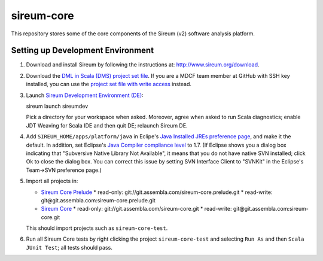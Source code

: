 sireum-core
###########

This repository stores some of the core components of the Sireum (v2) software analysis platform.

Setting up Development Environment
**********************************

1. Download and install Sireum by following the instructions at: http://www.sireum.org/download.

2. Download the `DML in Scala (DMS) project set file <https://github.com/mdcf/devicemodel/blob/master/dms.psf>`__.
   If you are a MDCF team member at GitHub with SSH key installed, you can use the 
   `project set file with write access <https://github.com/mdcf/devicemodel/blob/master/dms.psf>`__ instead.

3. Launch `Sireum Development Environment (DE) <http://www.sireum.org/features>`__::

   sireum launch sireumdev

   Pick a directory for your workspace when asked. Moreover, agree when asked to run Scala diagnostics;
   enable JDT Weaving for Scala IDE and then quit DE; relaunch Sireum DE.

4. Add ``SIREUM_HOME/apps/platform/java`` in Eclipe's 
   `Java Installed JREs preference page <http://help.eclipse.org/juno/index.jsp?topic=%2Forg.eclipse.jdt.doc.user%2Freference%2Fpreferences%2Fjava%2Fdebug%2Fref-installed_jres.htm>`__,
   and make it the default. In addition, set Eclipse's `Java Compiler compliance level <http://help.eclipse.org/juno/index.jsp?topic=%2Forg.eclipse.jdt.doc.user%2Freference%2Fpreferences%2Fjava%2Fref-preferences-compiler.htm>`__ to 1.7.
   (If Eclipse shows you a dialog box indicating that "Subversive Native Library Not Available",
   it means that you do not have native SVN installed; click Ok to close the dialog box.
   You can correct this issue by setting SVN Interface Client to "SVNKit" in the 
   Eclipse's Team->SVN preference page.)

5. Import all projects in:

   * `Sireum Core Prelude <Repo https://www.assembla.com/code/sireum-core/git-3/nodes>`__
     * read-only: git://git.assembla.com/sireum-core.prelude.git
     * read-write: git@git.assembla.com:sireum-core.prelude.git
     
   * `Sireum Core <https://www.assembla.com/code/sireum-core/git/nodes>`__ 
     * read-only: git://git.assembla.com/sireum-core.git
     * read-write: git@git.assembla.com:sireum-core.git
     
   This should import projects such as ``sireum-core-test``.

6. Run all Sireum Core tests by right clicking the project ``sireum-core-test``
   and selecting ``Run As`` and then ``Scala JUnit Test``; all tests should pass.
    